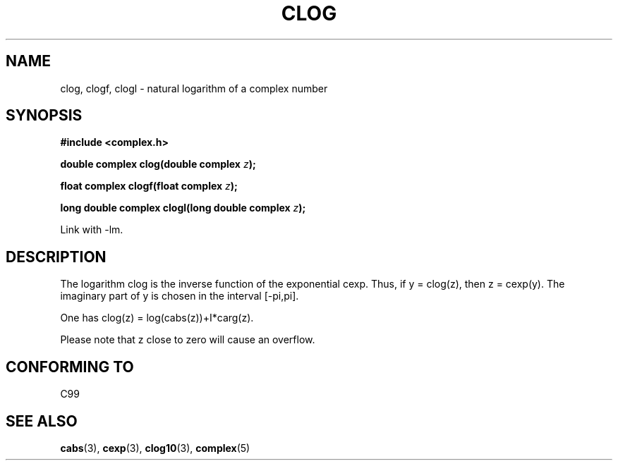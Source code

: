 .\" Copyright 2002 Walter Harms (walter.harms@informatik.uni-oldenburg.de)
.\" Distributed under GPL
.\"
.TH CLOG 3 2002-07-28 "" "complex math routines"
.SH NAME
clog, clogf, clogl \- natural logarithm of a complex number
.SH SYNOPSIS
.B #include <complex.h>
.sp
.BI "double complex clog(double complex " z );
.sp
.BI "float complex clogf(float complex " z );
.sp
.BI "long double complex clogl(long double complex " z );
.sp
Link with \-lm.
.SH DESCRIPTION
The logarithm clog is the inverse function of the exponential cexp.
Thus, if y = clog(z), then z = cexp(y).
The imaginary part of y is chosen in the interval [-pi,pi].
.LP
One has clog(z) = log(cabs(z))+I*carg(z).
.LP
Please note that z close to zero will cause an overflow. 
.SH "CONFORMING TO"
C99
.SH "SEE ALSO"
.BR cabs (3),
.BR cexp (3),
.BR clog10 (3),
.BR complex (5)
